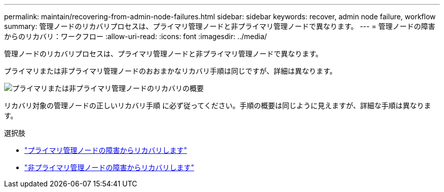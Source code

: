 ---
permalink: maintain/recovering-from-admin-node-failures.html 
sidebar: sidebar 
keywords: recover, admin node failure, workflow 
summary: 管理ノードのリカバリプロセスは、プライマリ管理ノードと非プライマリ管理ノードで異なります。 
---
= 管理ノードの障害からのリカバリ：ワークフロー
:allow-uri-read: 
:icons: font
:imagesdir: ../media/


[role="lead"]
管理ノードのリカバリプロセスは、プライマリ管理ノードと非プライマリ管理ノードで異なります。

プライマリまたは非プライマリ管理ノードのおおまかなリカバリ手順は同じですが、詳細は異なります。

image::../media/overview_admin_node_recovery.png[プライマリまたは非プライマリ管理ノードのリカバリの概要]

リカバリ対象の管理ノードの正しいリカバリ手順 に必ず従ってください。手順の概要は同じように見えますが、詳細な手順は異なります。

.選択肢
* link:recovering-from-primary-admin-node-failures.html["プライマリ管理ノードの障害からリカバリします"]
* link:recovering-from-non-primary-admin-node-failures.html["非プライマリ管理ノードの障害からリカバリします"]

